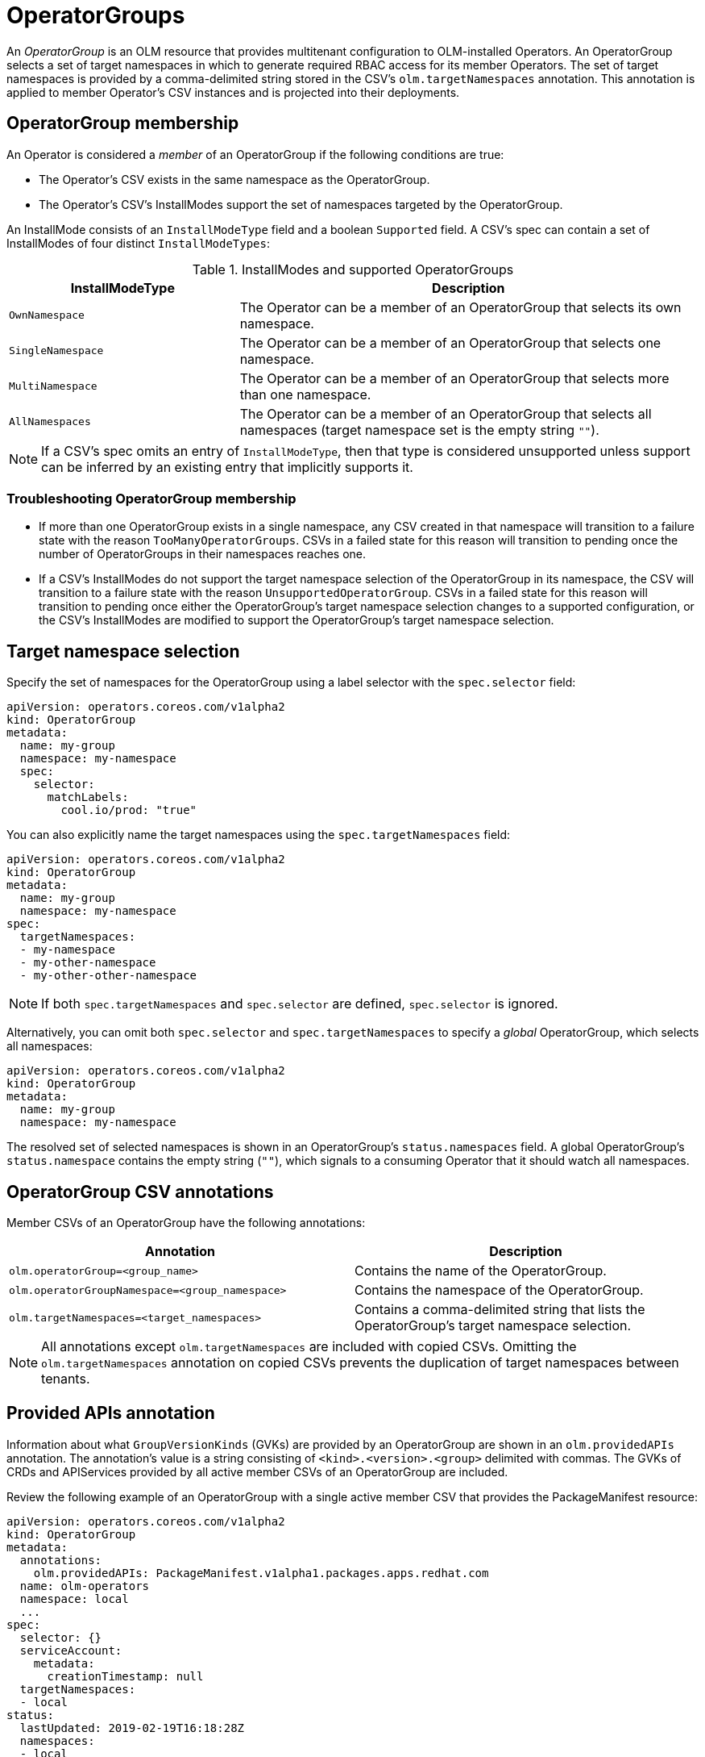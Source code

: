 // Module included in the following assemblies:
//
// * applications/operators/olm-understanding-olm.adoc

[id="olm-operatorgroups_{context}"]
= OperatorGroups

An _OperatorGroup_ is an OLM resource that provides multitenant configuration to
OLM-installed Operators. An OperatorGroup selects a set of target namespaces in
which to generate required RBAC access for its member Operators. The set of
target namespaces is provided by a comma-delimited string stored in the CSV's
`olm.targetNamespaces` annotation. This annotation is applied to member
Operator's CSV instances and is projected into their deployments.

[id="olm-operatorgroups-membership_{context}"]
== OperatorGroup membership

An Operator is considered a _member_ of an OperatorGroup if the following
conditions are true:

* The Operator's CSV exists in the same namespace as the OperatorGroup.
* The Operator's CSV's InstallModes support the set of namespaces targeted by
the OperatorGroup.

An InstallMode consists of an `InstallModeType` field and a boolean `Supported`
field. A CSV's spec can contain a set of InstallModes of four distinct
`InstallModeTypes`:

.InstallModes and supported OperatorGroups
[cols="1,2",options="header"]
|===
|InstallModeType |Description

|`OwnNamespace`
|The Operator can be a member of an OperatorGroup that selects its own
 namespace.

|`SingleNamespace`
|The Operator can be a member of an OperatorGroup that selects one namespace.

|`MultiNamespace`
|The Operator can be a member of an OperatorGroup that selects more than one
namespace.

|`AllNamespaces`
|The Operator can be a member of an OperatorGroup that selects all namespaces
(target namespace set is the empty string `""`).
|===

[NOTE]
====
If a CSV's spec omits an entry of `InstallModeType`, then that type is
considered unsupported unless support can be inferred by an existing entry that
implicitly supports it.
====

[id="olm-operatorgroups-membership-troubleshooting_{context}"]
=== Troubleshooting OperatorGroup membership

* If more than one OperatorGroup exists in a single namespace, any CSV created
in that namespace will transition to a failure state with the reason
`TooManyOperatorGroups`. CSVs in a failed state for this reason will
transition to pending once the number of OperatorGroups in their namespaces
reaches one.
* If a CSV's InstallModes do not support the target namespace selection of the
OperatorGroup in its namespace, the CSV will transition to a failure state
with the reason `UnsupportedOperatorGroup`. CSVs in a failed state for this
reason will transition to pending once either the OperatorGroup's target
namespace selection changes to a supported configuration, or the CSV's
InstallModes are modified to support the OperatorGroup's target namespace
selection.

[id="olm-operatorgroups-target-namespace_{context}"]
== Target namespace selection

Specify the set of namespaces for the OperatorGroup using a label
selector with the `spec.selector` field:

[source,yaml]
----
apiVersion: operators.coreos.com/v1alpha2
kind: OperatorGroup
metadata:
  name: my-group
  namespace: my-namespace
  spec:
    selector:
      matchLabels:
        cool.io/prod: "true"
----

You can also explicitly name the target namespaces using the
`spec.targetNamespaces` field:

[source,yaml]
----
apiVersion: operators.coreos.com/v1alpha2
kind: OperatorGroup
metadata:
  name: my-group
  namespace: my-namespace
spec:
  targetNamespaces:
  - my-namespace
  - my-other-namespace
  - my-other-other-namespace
----

[NOTE]
====
If both `spec.targetNamespaces` and `spec.selector` are defined, `spec.selector`
is ignored.
====

Alternatively, you can omit both `spec.selector` and `spec.targetNamespaces` to
specify a _global_ OperatorGroup, which selects all namespaces:

[source,yaml]
----
apiVersion: operators.coreos.com/v1alpha2
kind: OperatorGroup
metadata:
  name: my-group
  namespace: my-namespace
----

The resolved set of selected namespaces is shown in an OperatorGroup's
`status.namespaces` field. A global OperatorGroup's `status.namespace` contains
the empty string (`""`), which signals to a consuming Operator that it should
watch all namespaces.

[id="olm-operatorgroups-csv-annotations_{context}"]
== OperatorGroup CSV annotations

Member CSVs of an OperatorGroup have the following annotations:

[cols="1,1",options="header"]
|===
|Annotation |Description

|`olm.operatorGroup=<group_name>`
|Contains the name of the OperatorGroup.

|`olm.operatorGroupNamespace=<group_namespace>`
|Contains the namespace of the OperatorGroup.

|`olm.targetNamespaces=<target_namespaces>`
|Contains a comma-delimited string that lists the OperatorGroup's target
namespace selection.
|===

[NOTE]
====
All annotations except `olm.targetNamespaces` are included with copied CSVs.
Omitting the `olm.targetNamespaces` annotation on copied CSVs prevents the
duplication of target namespaces between tenants.
====

[id="olm-operatorgroups-provided-apis-annotation_{context}"]
== Provided APIs annotation

Information about what `GroupVersionKinds` (GVKs) are provided by an
OperatorGroup are shown in an `olm.providedAPIs` annotation. The annotation's
value is a string consisting of `<kind>.<version>.<group>` delimited with
commas. The GVKs of CRDs and APIServices provided by all active member CSVs of
an OperatorGroup are included.

Review the following example of an OperatorGroup with a single active member CSV
that provides the PackageManifest resource:

[source,yaml]
----
apiVersion: operators.coreos.com/v1alpha2
kind: OperatorGroup
metadata:
  annotations:
    olm.providedAPIs: PackageManifest.v1alpha1.packages.apps.redhat.com
  name: olm-operators
  namespace: local
  ...
spec:
  selector: {}
  serviceAccount:
    metadata:
      creationTimestamp: null
  targetNamespaces:
  - local
status:
  lastUpdated: 2019-02-19T16:18:28Z
  namespaces:
  - local
----

[id="olm-operatorgroups-rbac_{context}"]
== Role-based access control

When an OperatorGroup is created, three ClusterRoles are generated. Each
contains a single AggregationRule with a ClusterRoleSelector set to match a
label, as shown below:

[cols="1,1",options="header"]
|===
|ClusterRole |Label to match

|`<operatorgroup_name>-admin`
|`olm.opgroup.permissions/aggregate-to-admin: <operatorgroup_name>`

|`<operatorgroup_name>-edit`
|`olm.opgroup.permissions/aggregate-to-edit: <operatorgroup_name>`

|`<operatorgroup_name>-view`
|`olm.opgroup.permissions/aggregate-to-view: <operatorgroup_name>`
|===

The following RBAC resources are generated when a CSV becomes an active member of an OperatorGroup, as long as the CSV is watching all namespaces with the `AllNamespaces` InstallMode and is not in a failed state with reason `InterOperatorGroupOwnerConflict`.

* xref:olm-resources-per-api-resource-crd_{context}[ClusterRoles for each API resource from a CRD]
* xref:olm-resources-per-api-resource-api_{context}[ClusterRoles for each API resource from an APIService]
* xref:olm-resources-additional-roles-rolebindings_{context}[Additional Roles and RoleBindings]

[id="olm-resources-per-api-resource-crd_{context}"]
.ClusterRoles generated for each API resource from a CRD
[cols="1,1a",options="header"]
|===
|ClusterRole |Settings

|`<kind>.<group>-<version>-admin`
|Verbs on `<kind>`:

* `*`

Aggregation labels:

* `rbac.authorization.k8s.io/aggregate-to-admin: true`
* `olm.opgroup.permissions/aggregate-to-admin: <operatorgroup_name>`

|`<kind>.<group>-<version>-edit`
|Verbs on `<kind>`:

* `create`
* `update`
* `patch`
* `delete`

Aggregation labels:

* `rbac.authorization.k8s.io/aggregate-to-edit: true`
* `olm.opgroup.permissions/aggregate-to-edit: <operatorgroup_name>`

|`<kind>.<group>-<version>-view`
|Verbs on `<kind>`:

* `get`
* `list`
* `watch`

Aggregation labels:

* `rbac.authorization.k8s.io/aggregate-to-view: true`
* `olm.opgroup.permissions/aggregate-to-view: <operatorgroup_name>`

|`<kind>.<group>-<version>-view-crdview`
|Verbs on `apiextensions.k8s.io` `customresourcedefinitions` `<crd-name>`:

* `get`

Aggregation labels:

* `rbac.authorization.k8s.io/aggregate-to-view: true`
*  `olm.opgroup.permissions/aggregate-to-view: <operatorgroup_name>`

|===

[id="olm-resources-per-api-resource-api_{context}"]
.ClusterRoles generated for each API resource from an APIService
[cols="1,1a",options="header"]
|===
|ClusterRole |Settings

|`<kind>.<group>-<version>-admin`
|Verbs on `<kind>`:

* `*`

Aggregation labels:

* `rbac.authorization.k8s.io/aggregate-to-admin: true`
* `olm.opgroup.permissions/aggregate-to-admin: <operatorgroup_name>`

|`<kind>.<group>-<version>-edit`
|Verbs on `<kind>`:

* `create`
* `update`
* `patch`
* `delete`

Aggregation labels:

 * `rbac.authorization.k8s.io/aggregate-to-edit: true`
 * `olm.opgroup.permissions/aggregate-to-edit: <operatorgroup_name>`

|`<kind>.<group>-<version>-view`
|Verbs on `<kind>`:

* `get`
* `list`
* `watch`

Aggregation labels:

* `rbac.authorization.k8s.io/aggregate-to-view: true`
* `olm.opgroup.permissions/aggregate-to-view: <operatorgroup_name>`

|===

[id="olm-resources-additional-roles-rolebindings_{context}"]
.Additional Roles and RoleBindings
* If the CSV defines exactly one target namespace that contains `*`, then a
ClusterRole and corresponding ClusterRoleBinding are generated for each
permission defined in the CSV's permissions field. All resources generated are
given the `olm.owner: <csv_name>` and `olm.owner.namespace: <csv_namespace>`
labels.
* If the CSV does _not_ define exactly one target namespace that contains `*`,
then all Roles and RoleBindings in the Operator namespace with the
`olm.owner: <csv_name>` and `olm.owner.namespace: <csv_namespace>` labels are
copied into the target namespace.

[id="olm-operatorgroups-copied-csvs_{context}"]
== Copied CSVs

OLM creates copies of all active member CSVs of an OperatorGroup in each of that
OperatorGroup's target namespaces. The purpose of a copied CSV is to tell users
of a target namespace that a specific Operator is configured to watch resources
created there. Copied CSVs have a status reason `Copied` and are updated to
match the status of their source CSV. The `olm.targetNamespaces` annotation is
stripped from copied CSVs before they are created on the cluster. Omitting the
target namespace selection avoids the duplication of target namespaces between
tenants. Copied CSVs are deleted when their source CSV no longer exists or the
OperatorGroup that their source CSV belongs to no longer targets the copied
CSV's namespace.

[id="olm-operatorgroups-static_{context}"]
== Static OperatorGroups

An OperatorGroup is _static_ if its `spec.staticProvidedAPIs` field is set to
`true`. As a result, OLM does not modify the OperatorGroup's `olm.providedAPIs`
annotation, which means that it can be set in advance. This is useful when a
user wants to use an OperatorGroup to prevent resource contention in a set of
namespaces but does not have active member CSVs that provide the APIs for those
resources.

Below is an example of an OperatorGroup that protects Prometheus resources in
all namespaces with the `something.cool.io/cluster-monitoring: "true"`
annotation:

[source,yaml]
----
apiVersion: operators.coreos.com/v1alpha2
kind: OperatorGroup
metadata:
  name: cluster-monitoring
  namespace: cluster-monitoring
  annotations:
    olm.providedAPIs: Alertmanager.v1.monitoring.coreos.com,Prometheus.v1.monitoring.coreos.com,PrometheusRule.v1.monitoring.coreos.com,ServiceMonitor.v1.monitoring.coreos.com
spec:
  staticProvidedAPIs: true
  selector:
    matchLabels:
      something.cool.io/cluster-monitoring: "true"
----

[id="olm-operatorgroups-intersection_{context}"]
== OperatorGroup intersection

Two OperatorGroups are said to have _intersecting provided APIs_ if the
intersection of their target namespace sets is not an empty set and the
intersection of their provided API sets, defined by `olm.providedAPIs`
annotations, is not an empty set.

A potential issue is that OperatorGroups with intersecting provided APIs can
compete for the same resources in the set of intersecting namespaces.

NOTE: When checking intersection rules, an OperatorGroup's namespace is always
included as part of its selected target namespaces.

[id="olm-operatorgroups-intersection-rules_{context}"]
=== Rules for intersection

Each time an active member CSV synchronizes, OLM queries the cluster for the set
of intersecting provided APIs between the CSV's OperatorGroup and all others.
OLM then checks if that set is an empty set:

* If `true` and the CSV's provided APIs are a subset of the OperatorGroup's:
** Continue transitioning.
* If `true` and the CSV's provided APIs are _not_ a subset of the
OperatorGroup's:
** If the OperatorGroup is static:
*** Clean up any deployments that belong to the CSV.
*** Transition the CSV to a failed state with status reason
`CannotModifyStaticOperatorGroupProvidedAPIs`.
** If the OperatorGroup is _not_ static:
*** Replace the OperatorGroup's `olm.providedAPIs` annotation with the union of
itself and the CSV's provided APIs.
* If `false` and the CSV's provided APIs are _not_ a subset of the
OperatorGroup's:
** Clean up any deployments that belong to the CSV.
** Transition the CSV to a failed state with status reason
`InterOperatorGroupOwnerConflict`.
* If `false` and the CSV's provided APIs are a subset of the OperatorGroup's:
** If the OperatorGroup is static:
*** Clean up any deployments that belong to the CSV.
*** Transition the CSV to a failed state with status reason
`CannotModifyStaticOperatorGroupProvidedAPIs`.
** If the OperatorGroup is _not_ static:
*** Replace the OperatorGroup's `olm.providedAPIs` annotation with the
difference between itself and the CSV's provided APIs.

[NOTE]
====
Failure states caused by OperatorGroups are non-terminal.
====

The following actions are performed each time an OperatorGroup synchronizes:

* The set of provided APIs from active member CSVs is calculated from the
cluster. Note that copied CSVs are ignored.
* The cluster set is compared to `olm.providedAPIs`, and if `olm.providedAPIs`
contains any extra APIs, then those APIs are pruned.
* All CSVs that provide the same APIs across all namespaces are requeued. This
notifies conflicting CSVs in intersecting groups that their conflict has
possibly been resolved, either through resizing or through deletion of the
conflicting CSV.
